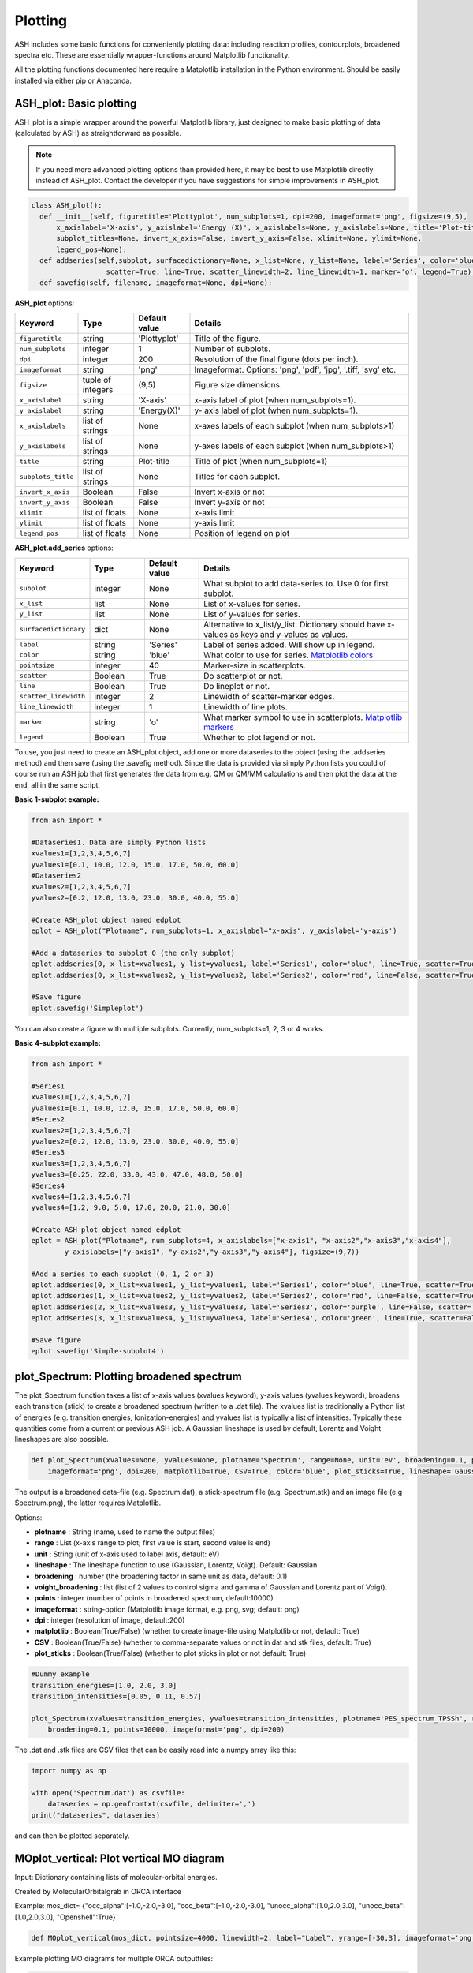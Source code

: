 Plotting
======================================

ASH includes some basic functions for conveniently plotting data: including reaction profiles, contourplots, broadened spectra etc.
These are essentially wrapper-functions around Matplotlib functionality.

All the plotting functions documented here require a Matplotlib installation in the Python environment. Should be easily installed via either pip or Anaconda.



##############################################################################
 ASH_plot: Basic plotting
##############################################################################

ASH_plot is a simple wrapper around the powerful Matplotlib library, just designed to make basic plotting of data (calculated by ASH) as straightforward as possible.

.. note::  If you need more advanced plotting options than provided here, it may be best to use Matplotlib directly instead of ASH_plot. 
    Contact the developer if you have suggestions for simple improvements in ASH_plot.

.. code-block:: python

  class ASH_plot():
    def __init__(self, figuretitle='Plottyplot', num_subplots=1, dpi=200, imageformat='png', figsize=(9,5),
        x_axislabel='X-axis', y_axislabel='Energy (X)', x_axislabels=None, y_axislabels=None, title='Plot-title', 
        subplot_titles=None, invert_x_axis=False, invert_y_axis=False, xlimit=None, ylimit=None,
        legend_pos=None):
    def addseries(self,subplot, surfacedictionary=None, x_list=None, y_list=None, label='Series', color='blue', pointsize=40, 
                    scatter=True, line=True, scatter_linewidth=2, line_linewidth=1, marker='o', legend=True):
    def savefig(self, filename, imageformat=None, dpi=None):

..  https://draft-edx-style-guide.readthedocs.io/en/latest/ExampleRSTFile.html

**ASH_plot** options:

.. list-table::
   :widths: 15 15 15 60
   :header-rows: 1

   * - Keyword
     - Type
     - Default value
     - Details
   * - ``figuretitle``
     - string
     - 'Plottyplot'
     - Title of the figure.
   * - ``num_subplots``
     - integer
     - 1
     - Number of subplots.
   * - ``dpi``
     - integer
     - 200
     - Resolution of the final figure (dots per inch).
   * - ``imageformat``
     - string
     - 'png'
     - Imageformat. Options: 'png', 'pdf', 'jpg', '.tiff, 'svg' etc.
   * - ``figsize``
     - tuple of integers
     - (9,5)
     - Figure size dimensions.
   * - ``x_axislabel``
     - string
     - 'X-axis'
     - x-axis label of plot (when num_subplots=1).
   * - ``y_axislabel``
     - string
     - 'Energy(X)'
     - y- axis label of plot (when num_subplots=1).
   * - ``x_axislabels``
     - list of strings
     - None
     - x-axes labels of each subplot (when num_subplots>1)
   * - ``y_axislabels``
     - list of strings
     - None
     - y-axes labels of each subplot (when num_subplots>1)
   * - ``title``
     - string
     - Plot-title
     - Title of plot (when num_subplots=1)
   * - ``subplots_title``
     - list of strings
     - None
     - Titles for each subplot.
   * - ``invert_x_axis``
     - Boolean
     - False
     - Invert x-axis or not
   * - ``invert_y_axis``
     - Boolean
     - False
     - Invert y-axis or not
   * - ``xlimit``
     - list of floats
     - None
     - x-axis limit
   * - ``ylimit``
     - list of floats
     - None
     - y-axis limit
   * - ``legend_pos``
     - list of floats
     - None
     - Position of legend on plot

**ASH_plot.add_series** options:

.. list-table::
   :widths: 15 15 15 60
   :header-rows: 1

   * - Keyword
     - Type
     - Default value
     - Details
   * - ``subplot``
     - integer
     - None
     - What subplot to add data-series to. Use 0 for first subplot. 
   * - ``x_list``
     - list
     - None
     - List of x-values for series.
   * - ``y_list``
     - list
     - None
     - List of y-values for series.
   * - ``surfacedictionary``
     - dict
     - None
     - Alternative to x_list/y_list. Dictionary should have x-values as keys and y-values as values.
   * - ``label``
     - string
     - 'Series'
     - Label of series added. Will show up in legend.
   * - ``color``
     - string
     - 'blue'
     - What color to use for series. `Matplotlib colors <https://matplotlib.org/stable/gallery/color/named_colors.html>`_ 
   * - ``pointsize``
     - integer
     - 40
     - Marker-size in scatterplots.
   * - ``scatter``
     - Boolean
     - True
     - Do scatterplot or not.
   * - ``line``
     - Boolean
     - True
     - Do lineplot or not.
   * - ``scatter_linewidth``
     - integer
     - 2
     - Linewidth of scatter-marker edges.
   * - ``line_linewidth``
     - integer
     - 1
     - Linewidth of line plots.
   * - ``marker``
     - string
     - 'o'
     - What marker symbol to use in scatterplots. `Matplotlib markers <https://matplotlib.org/stable/api/markers_api.html>`_ 
   * - ``legend``
     - Boolean
     - True
     - Whether to plot legend or not.


To use, you just need to create an ASH_plot object, add one or more dataseries to the object (using the .addseries method) and then save (using the .savefig method). 
Since the data is provided via simply Python lists you could of course run an ASH job that first generates the data from e.g. QM or QM/MM calculations and then plot the data at the end, all in the same script.

**Basic 1-subplot example:**

.. code-block:: python

    from ash import *

    #Dataseries1. Data are simply Python lists
    xvalues1=[1,2,3,4,5,6,7]
    yvalues1=[0.1, 10.0, 12.0, 15.0, 17.0, 50.0, 60.0]
    #Dataseries2
    xvalues2=[1,2,3,4,5,6,7]
    yvalues2=[0.2, 12.0, 13.0, 23.0, 30.0, 40.0, 55.0]

    #Create ASH_plot object named edplot
    eplot = ASH_plot("Plotname", num_subplots=1, x_axislabel="x-axis", y_axislabel='y-axis')

    #Add a dataseries to subplot 0 (the only subplot)
    eplot.addseries(0, x_list=xvalues1, y_list=yvalues1, label='Series1', color='blue', line=True, scatter=True)
    eplot.addseries(0, x_list=xvalues2, y_list=yvalues2, label='Series2', color='red', line=False, scatter=True)

    #Save figure
    eplot.savefig('Simpleplot')


.. image:: figures/Simple-subplot1.png
   :align: center
   :width: 600

You can also create a figure with multiple subplots. Currently, num_subplots=1, 2, 3 or 4 works.

**Basic 4-subplot example:**

.. code-block:: python

    from ash import *

    #Series1
    xvalues1=[1,2,3,4,5,6,7]
    yvalues1=[0.1, 10.0, 12.0, 15.0, 17.0, 50.0, 60.0]
    #Series2
    xvalues2=[1,2,3,4,5,6,7]
    yvalues2=[0.2, 12.0, 13.0, 23.0, 30.0, 40.0, 55.0]
    #Series3
    xvalues3=[1,2,3,4,5,6,7]
    yvalues3=[0.25, 22.0, 33.0, 43.0, 47.0, 48.0, 50.0]
    #Series4
    xvalues4=[1,2,3,4,5,6,7]
    yvalues4=[1.2, 9.0, 5.0, 17.0, 20.0, 21.0, 30.0]

    #Create ASH_plot object named edplot
    eplot = ASH_plot("Plotname", num_subplots=4, x_axislabels=["x-axis1", "x-axis2","x-axis3","x-axis4"], 
            y_axislabels=["y-axis1", "y-axis2","y-axis3","y-axis4"], figsize=(9,7))

    #Add a series to each subplot (0, 1, 2 or 3)
    eplot.addseries(0, x_list=xvalues1, y_list=yvalues1, label='Series1', color='blue', line=True, scatter=True)
    eplot.addseries(1, x_list=xvalues2, y_list=yvalues2, label='Series2', color='red', line=False, scatter=True)
    eplot.addseries(2, x_list=xvalues3, y_list=yvalues3, label='Series3', color='purple', line=False, scatter=True, marker='x')
    eplot.addseries(3, x_list=xvalues4, y_list=yvalues4, label='Series4', color='green', line=True, scatter=False)

    #Save figure
    eplot.savefig('Simple-subplot4')


.. image:: figures/Simple-subplot4.png
   :align: center
   :width: 600



##############################################################################
 plot_Spectrum: Plotting broadened spectrum
##############################################################################
The plot_Spectrum function takes a list of x-axis values (xvalues keyword), y-axis values (yvalues keyword),
broadens each transition (stick) to create a broadened spectrum (written to a .dat file). 
The xvalues list is traditionally a Python list of energies (e.g. transition energies, Ionization-energies) and yvalues
list is typically a list of intensities. Typically these quantities come from a current or previous ASH job.
A Gaussian lineshape is used by default, Lorentz and Voight lineshapes are also possible.

.. code-block:: python

  def plot_Spectrum(xvalues=None, yvalues=None, plotname='Spectrum', range=None, unit='eV', broadening=0.1, points=10000, 
      imageformat='png', dpi=200, matplotlib=True, CSV=True, color='blue', plot_sticks=True, lineshape='Gaussian', voigt_broadening=None):

The output is a broadened data-file (e.g. Spectrum.dat), a stick-spectrum file (e.g. Spectrum.stk) and an image file (e.g Spectrum.png),
the latter requires Matplotlib.

Options:

- **plotname** : String (name, used to name the output files)
- **range** : List (x-axis range to plot; first value is start, second value is end)
- **unit** : String (unit of x-axis used to label axis, default: eV)
- **lineshape** : The lineshape function to use (Gaussian, Lorentz, Voigt). Default: Gaussian
- **broadening** : number (the broadening factor in same unit as data, default: 0.1)
- **voight_broadening** : list (list of 2 values to control sigma and gamma of Gaussian and Lorentz part of Voigt).
- **points** : integer (number of points in broadened spectrum, default:10000)
- **imageformat** : string-option (Matplotlib image format, e.g. png, svg; default: png)
- **dpi** : integer (resolution of image, default:200)
- **matplotlib** : Boolean(True/False) (whether to create image-file using Matplotlib or not, default: True)
- **CSV** : Boolean(True/False) (whether to comma-separate values or not in dat and stk files, default: True)
- **plot_sticks** : Boolean(True/False) (whether to plot sticks in plot or not default: True)
  
.. code-block:: python


    #Dummy example
    transition_energies=[1.0, 2.0, 3.0]
    transition_intensities=[0.05, 0.11, 0.57]

    plot_Spectrum(xvalues=transition_energies, yvalues=transition_intensities, plotname='PES_spectrum_TPSSh', range=[7,20], unit='eV',
        broadening=0.1, points=10000, imageformat='png', dpi=200)


.. image:: figures/PES_spectrum_TPSSh.png
   :align: center
   :width: 600


The .dat and .stk  files are CSV files that can be easily read into a numpy array like this:

.. code-block:: python

  import numpy as np

  with open('Spectrum.dat') as csvfile:
      dataseries = np.genfromtxt(csvfile, delimiter=',')
  print("dataseries", dataseries)

and can then be plotted separately. 

##############################################################################
 MOplot_vertical: Plot vertical MO diagram
##############################################################################

Input: Dictionary containing lists of molecular-orbital energies.

Created by MolecularOrbitalgrab in ORCA interface

Example: mos_dict= {"occ_alpha":[-1.0,-2.0,-3.0], "occ_beta":[-1.0,-2.0,-3.0], "unocc_alpha":[1.0,2.0,3.0], "unocc_beta":[1.0,2.0,3.0], "Openshell":True}

.. code-block:: python

  def MOplot_vertical(mos_dict, pointsize=4000, linewidth=2, label="Label", yrange=[-30,3], imageformat='png')


Example plotting MO diagrams for multiple ORCA outputfiles:

.. code-block:: python

  from ash import *
  from ash.interfaces.interface_ORCA import MolecularOrbitalGrab
  import glob

  for file in glob.glob("*.out"):
      label=file.split(".")[0]
      orbdict = MolecularOrbitalGrab(file)
      MOplot_vertical(orbdict, pointsize=4000, linewidth=2, label=label, yrange=[-30,3], imageformat='png')


##############################################################################
 Reaction_profile
##############################################################################
For a 1D scan (see :doc:`job-types`), the result dictionary can be given to the **reactionprofile_plot** function which will visualize the
relative energy surface as a lineplot. Dictionary should contain key-value pairs: coordinate : energy (in Eh).
The output is an imagefile (PNG by default).

.. code-block:: python

  def reactionprofile_plot(surfacedictionary, finalunit='',label='Label', x_axislabel='Coord', y_axislabel='Energy', dpi=200, mode='pyplot',
                          imageformat='png', RelativeEnergy=True, pointsize=40, scatter_linewidth=2, line_linewidth=1, color='blue',
                          filename='Plot'):


- By default, the *RelativeEnergy* =True keyword option is on but can be turned off. This assumes energies are initially in Eh (Hartree) and they will be converted into the desired unit.
- The desired relative-energy unit is chosen via the *finalunit* keyword (valid options are: 'kcal/mol', 'kJ/mol', 'eV', 'cm-1').
- The x-axis label or y-axis label of the plot can be changed via: *x_axislabel* ='String' or *y_axislabel* ='String'.
- The *label* keyword is used to named the file saved: e.g.: PlotXX.png
- The *imageformat* and *dpi* keywords can be used to specify the image format: default is PNG and 200.
- *pointsize*, *scatter_linewidth*, *line_linewidth* and *color* keywords can be used to modify the plot.

.. code-block:: python

    import ash
    #Simple with default options
    reactionprofile_plot(surfacedictionary, finalunit='kcal/mol',label='TPSS', x_axislabel='Angle', y_axislabel='Energy')
    #Specifying options

    reactionprofile_plot(surfacedictionary, finalunit='kcal/mol',label='TPSS', x_axislabel='Angle', y_axislabel='Energy',
        imageformat='png', RelativeEnergy=True, pointsize=40, scatter_linewidth=2, line_linewidth=1, color='blue')

.. image:: figures/PlotTPSS.png
   :align: center
   :width: 600



##############################################################################
 Contour_plot
##############################################################################

For a 2D scan (see :doc:`job-types`), the dictionary can be given to the **contourplot** function which will visualize the energy surface as a contourplot.
The output is an imagefile (PNG by default).

- The unit of the surface can be chosen via finalunit keyword (kcal/mol, kJ/mol, eV etc.).
- A relative energy surface is by default calculated (RelativeEnergy=True) but this can be turned off (RelativeEnergy=False) e.g. for plotting a non-energetic surface.
- Datapoint interpolation can be performed (currently only 'Cubic' option; the cubic power can be modified via interpolparameter). This requires a scipy installation.
- The axes labels of the plot can be changed via: x_axislabel and y_axislabel.
- The label keyword is used to named the file saved: e.g.: SurfaceXX.png
- The imageformat and dpi keywords can be used to specify the image format: default is PNG and 200. See Matplotlib documentation for other imageformat options.
- The default colormap is 'inferno_r'. Other colormaps are e.g. 'viridis', 'inferno', 'plasma', 'magma' (matplotlib keywords).
- The number of contourlines used both for the filled contoursurface is by default 500 (numcontourlines=500). This value can be changed.
- Alternatively only a few selected contour-lines can be shown by providing a list as argument to contour_values keyword. e.g. contour_values=[0.1,1.0,2.0.5.0]
- Contourlines can be labelled or not: clinelabels=True/False
- The filled surface can be made more opaque or more transparent via the contour_alpha keyword (default 0.75).
- The color of the contour lines can be changed (contourline_color=black by default)

.. code-block:: python

    contourplot(surfacedictionary, finalunit='kcal/mol',label=method, interpolation='Cubic', x_axislabel='Bond (Å)', y_axislabel='Angle (°)')


.. image:: figures/SurfaceTPSSh.png
   :align: center
   :width: 600

Figure. Energy surface of FeS2 scanning both the Fe-S bond and the S-Fe-S angle. The Fe-S reaction coordinate applies to both Fe-S bonds.